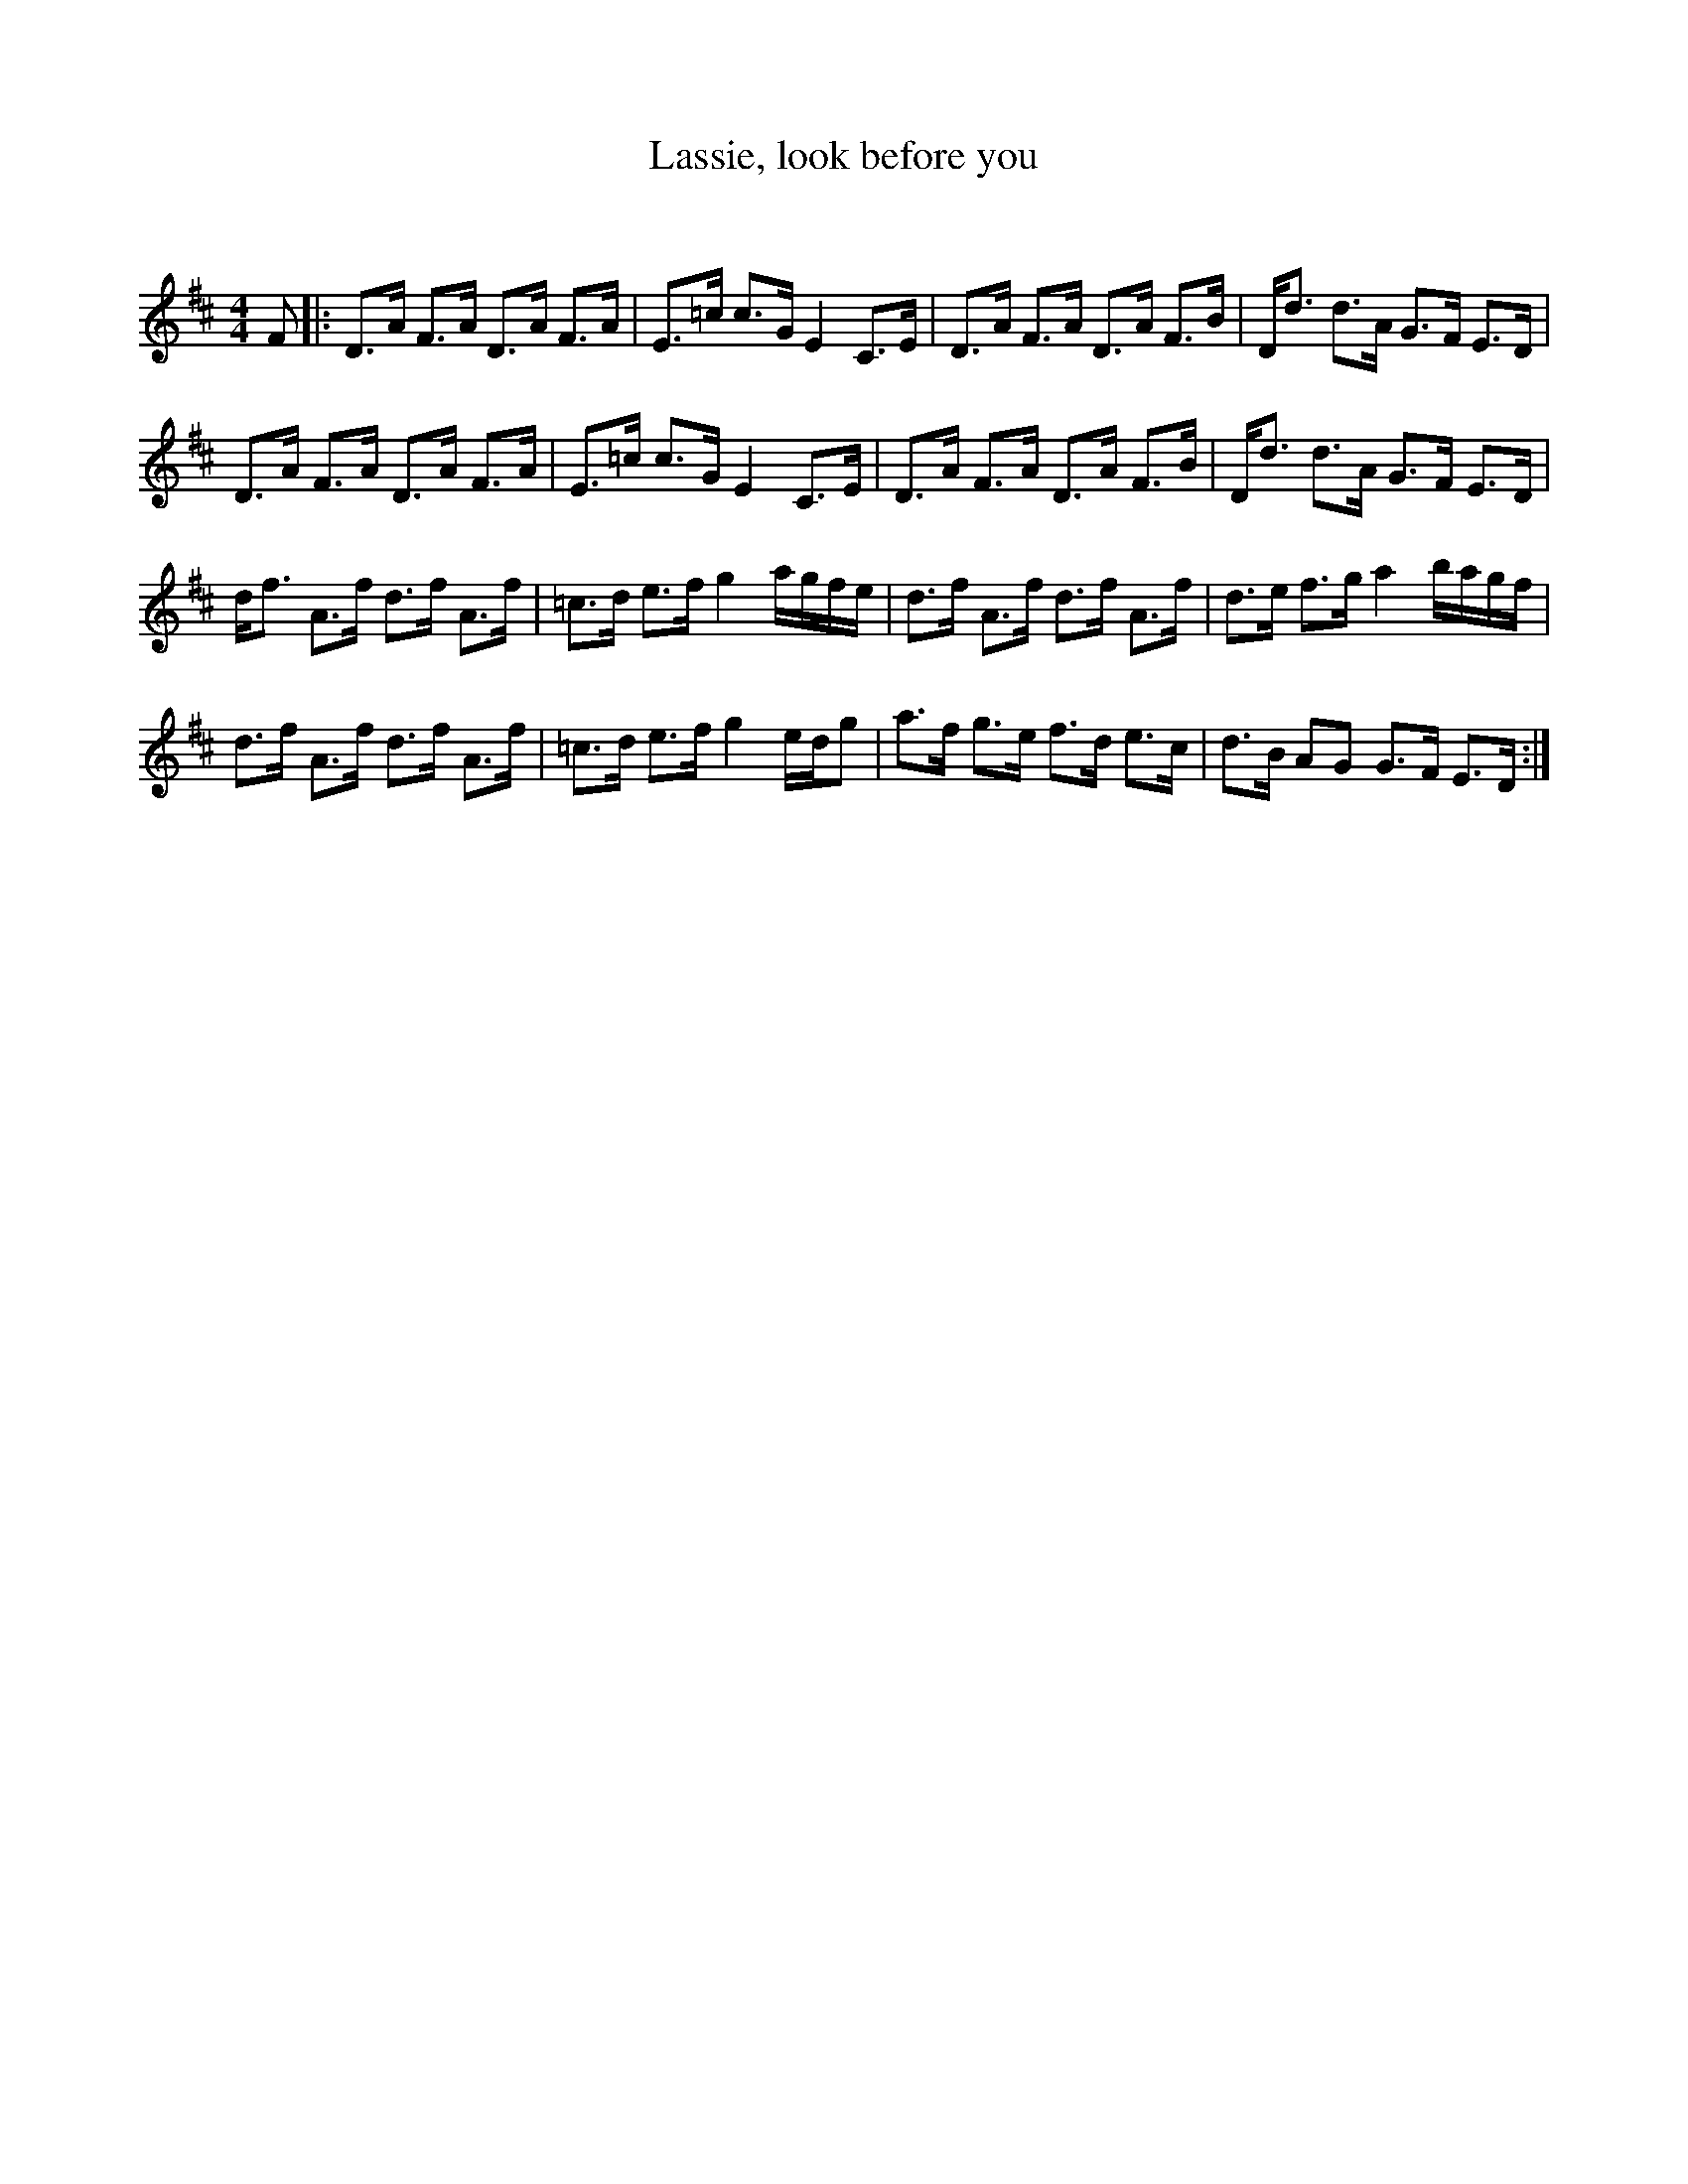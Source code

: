 X:1
T: Lassie, look before you
C:
R:Strathspey
Q: 128
K:D
M:4/4
L:1/16
F2|:D3A F3A D3A F3A|E3=c c3G E4 C3E|D3A F3A D3A F3B|Dd3 d3A G3F E3D|
D3A F3A D3A F3A|E3=c c3G E4 C3E|D3A F3A D3A F3B|Dd3 d3A G3F E3D|
df3 A3f d3f A3f|=c3d e3f g4 agfe|d3f A3f d3f A3f|d3e f3g a4 bagf|
d3f A3f d3f A3f|=c3d e3f g4 edg2|a3f g3e f3d e3c|d3B A2G2 G3F E3D:|
